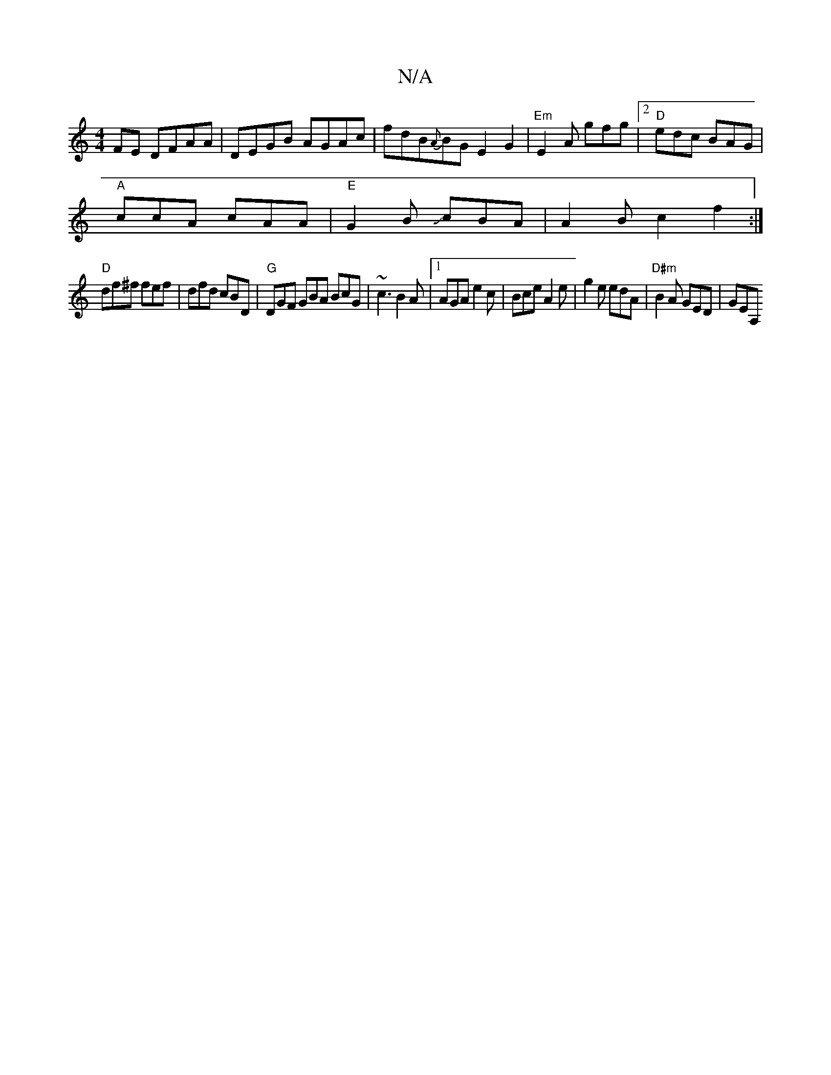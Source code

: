 X:1
T:N/A
M:4/4
R:N/A
K:Cmajor
FE DFAA-|DEGB AGAc|fdB{A}BG E2G2 |"Em"E2A gfg |2 "D"edc BAG |
"A"ccA cAA | "E" G2B JcBA|A2Bc2f2 :|
"D" df^f fef |dfd cBD|"G"DGF GBA BcG | ~c3 B2A |1 AGA e2c | Bce A2 e | g2 e edA | "D#m"B2A GED |GEA, 